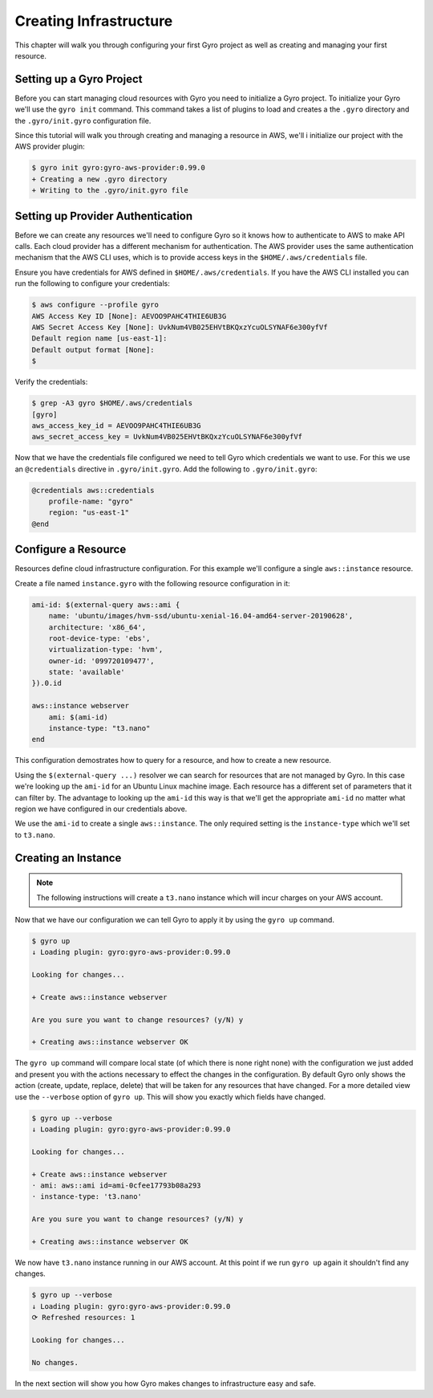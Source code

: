 Creating Infrastructure
-----------------------

This chapter will walk you through configuring your first Gyro project as well as creating
and managing your first resource.

Setting up a Gyro Project
+++++++++++++++++++++++++

Before you can start managing cloud resources with Gyro you need to initialize a Gyro project. To
initialize your Gyro we'll use the ``gyro init`` command. This command takes a list of plugins to
load and creates a the ``.gyro`` directory and the ``.gyro/init.gyro`` configuration file.

Since this tutorial will walk you through creating and managing a resource in AWS, we'll i
initialize our project with the AWS provider plugin:

.. code:: shell

    $ gyro init gyro:gyro-aws-provider:0.99.0
    + Creating a new .gyro directory
    + Writing to the .gyro/init.gyro file

Setting up Provider Authentication
++++++++++++++++++++++++++++++++++

Before we can create any resources we'll need to configure Gyro so it knows how to authenticate
to AWS to make API calls. Each cloud provider has a different mechanism for authentication. The AWS
provider uses the same authentication mechanism that the AWS CLI uses, which is to provide
access keys in the ``$HOME/.aws/credentials`` file.

Ensure you have credentials for AWS defined in ``$HOME/.aws/credentials``. If you have the AWS
CLI installed you can run the following to configure your credentials:

.. code:: shell

    $ aws configure --profile gyro
    AWS Access Key ID [None]: AEVOO9PAHC4THIE6UB3G
    AWS Secret Access Key [None]: UvkNum4VB025EHVtBKQxzYcuOLSYNAF6e300yfVf
    Default region name [us-east-1]:
    Default output format [None]:
    $

Verify the credentials:

.. code:: shell

    $ grep -A3 gyro $HOME/.aws/credentials
    [gyro]
    aws_access_key_id = AEVOO9PAHC4THIE6UB3G
    aws_secret_access_key = UvkNum4VB025EHVtBKQxzYcuOLSYNAF6e300yfVf

Now that we have the credentials file configured we need to tell Gyro which credentials we want to use. For this
we use an ``@credentials`` directive in ``.gyro/init.gyro``. Add the following to ``.gyro/init.gyro``:

.. code:: shell

    @credentials aws::credentials
        profile-name: "gyro"
        region: "us-east-1"
    @end

Configure a Resource
++++++++++++++++++++

Resources define cloud infrastructure configuration. For this example we'll configure a single ``aws::instance``
resource.

Create a file named ``instance.gyro`` with the following resource configuration in it:

.. code::

    ami-id: $(external-query aws::ami {
        name: 'ubuntu/images/hvm-ssd/ubuntu-xenial-16.04-amd64-server-20190628',
        architecture: 'x86_64',
        root-device-type: 'ebs',
        virtualization-type: 'hvm',
        owner-id: '099720109477',
        state: 'available'
    }).0.id

    aws::instance webserver
        ami: $(ami-id)
        instance-type: "t3.nano"
    end

This configuration demostrates how to query for a resource, and how to create a new resource.

Using the ``$(external-query ...)`` resolver we can search for resources that are not managed by Gyro. In this case
we're looking up the ``ami-id`` for an Ubuntu Linux machine image. Each resource has a different set of parameters
that it can filter by. The advantage to looking up the ``ami-id`` this way is that we'll get the appropriate
``ami-id`` no matter what region we have configured in our credentials above.

We use the ``ami-id`` to create a single ``aws::instance``. The only required setting is the ``instance-type`` which
we'll set to ``t3.nano``.

Creating an Instance
++++++++++++++++++++

.. note:: The following instructions  will create a ``t3.nano`` instance which will incur charges on your
          AWS account.

Now that we have our configuration we can tell Gyro to apply it by using the ``gyro up`` command.

.. code::

    $ gyro up
    ↓ Loading plugin: gyro:gyro-aws-provider:0.99.0

    Looking for changes...

    + Create aws::instance webserver

    Are you sure you want to change resources? (y/N) y

    + Creating aws::instance webserver OK

The ``gyro up`` command will compare local state (of which there is none right none) with the configuration
we just added and present you with the actions necessary to effect the changes in the configuration. By default
Gyro only shows the action (create, update, replace, delete) that will be taken for any resources that have
changed. For a more detailed view use the ``--verbose`` option of ``gyro up``. This will show you exactly which
fields have changed.

.. code::

    $ gyro up --verbose
    ↓ Loading plugin: gyro:gyro-aws-provider:0.99.0

    Looking for changes...

    + Create aws::instance webserver
    · ami: aws::ami id=ami-0cfee17793b08a293
    · instance-type: 't3.nano'

    Are you sure you want to change resources? (y/N) y

    + Creating aws::instance webserver OK

We now have ``t3.nano`` instance running in our AWS account. At this point if we run ``gyro up``
again it shouldn't find any changes.

.. code::

    $ gyro up --verbose
    ↓ Loading plugin: gyro:gyro-aws-provider:0.99.0
    ⟳ Refreshed resources: 1

    Looking for changes...

    No changes.

In the next section will show you how Gyro makes changes to infrastructure easy and safe.
